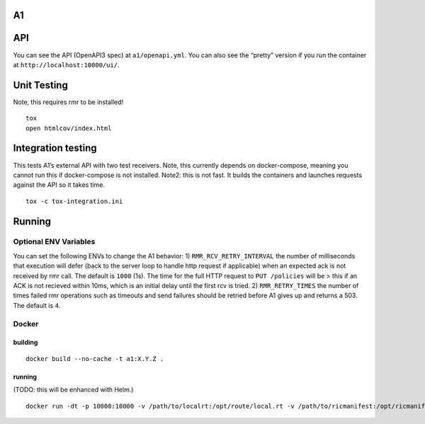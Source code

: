 A1
==

API
===

You can see the API (OpenAPI3 spec) at ``a1/openapi.yml``. You can also
see the “pretty” version if you run the container at
``http://localhost:10000/ui/``.

Unit Testing
============

Note, this requires rmr to be installed!

::

   tox
   open htmlcov/index.html

Integration testing
===================

This tests A1’s external API with two test receivers. Note, this
currently depends on docker-compose, meaning you cannot run this if
docker-compose is not installed. Note2: this is not fast. It builds the
containers and launches requests against the API so it takes time.

::

   tox -c tox-integration.ini

Running
=======

Optional ENV Variables
----------------------

You can set the following ENVs to change the A1 behavior: 1)
``RMR_RCV_RETRY_INTERVAL`` the number of milliseconds that execution
will defer (back to the server loop to handle http request if
applicable) when an expected ack is not received by rmr call. The
default is ``1000`` (1s). The time for the full HTTP request to
``PUT /policies`` will be > this if an ACK is not recieved within 10ms,
which is an initial delay until the first rcv is tried. 2)
``RMR_RETRY_TIMES`` the number of times failed rmr operations such as
timeouts and send failures should be retried before A1 gives up and
returns a 503. The default is ``4``.

Docker
------

building
~~~~~~~~

::

   docker build --no-cache -t a1:X.Y.Z .

.. _running-1:

running
~~~~~~~

(TODO: this will be enhanced with Helm.)

::

   docker run -dt -p 10000:10000 -v /path/to/localrt:/opt/route/local.rt -v /path/to/ricmanifest:/opt/ricmanifest.json a1:X.Y.Z -v
